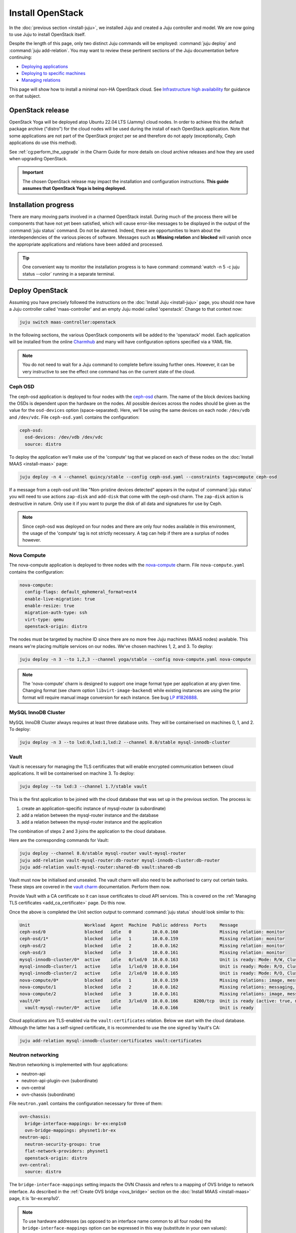 =================
Install OpenStack
=================

In the :doc:`previous section <install-juju>`, we installed Juju and created a
Juju controller and model. We are now going to use Juju to install OpenStack
itself.

Despite the length of this page, only two distinct Juju commands will be
employed: :command:`juju deploy` and :command:`juju add-relation`. You may want
to review these pertinent sections of the Juju documentation before continuing:

* `Deploying applications`_
* `Deploying to specific machines`_
* `Managing relations`_

.. TODO
   Cloud topology section goes here (modelled on openstack-base README)

This page will show how to install a minimal non-HA OpenStack cloud. See
`Infrastructure high availability`_ for guidance on that subject.

OpenStack release
-----------------

.. TEMPLATE (alternate between the following two paragraphs each six months)
   OpenStack Xena will be deployed atop Ubuntu 20.04 LTS (Focal) cloud nodes.
   In order to achieve this a cloud archive release of 'cloud:focal-xena' will
   be used during the install of each OpenStack application. Note that some
   applications are not part of the OpenStack project per se and therefore do
   not apply (exceptionally, Ceph applications do use this method). Not using a
   more recent OpenStack release in this way will result in an Ussuri
   deployment (i.e. Ussuri is in the Ubuntu package archive for Focal).

OpenStack Yoga will be deployed atop Ubuntu 22.04 LTS (Jammy) cloud nodes. In
order to achieve this the default package archive ("distro") for the cloud
nodes will be used during the install of each OpenStack application. Note that
some applications are not part of the OpenStack project per se and therefore do
not apply (exceptionally, Ceph applications do use this method).

See :ref:`cg:perform_the_upgrade` in the Charm Guide for more details on cloud
archive releases and how they are used when upgrading OpenStack.

.. important::

   The chosen OpenStack release may impact the installation and configuration
   instructions. **This guide assumes that OpenStack Yoga is being deployed.**

Installation progress
---------------------

There are many moving parts involved in a charmed OpenStack install. During
much of the process there will be components that have not yet been satisfied,
which will cause error-like messages to be displayed in the output of the
:command:`juju status` command. Do not be alarmed. Indeed, these are
opportunities to learn about the interdependencies of the various pieces of
software. Messages such as **Missing relation** and **blocked** will vanish
once the appropriate applications and relations have been added and processed.

.. tip::

   One convenient way to monitor the installation progress is to have command
   :command:`watch -n 5 -c juju status --color` running in a separate terminal.

Deploy OpenStack
----------------

Assuming you have precisely followed the instructions on the :doc:`Install Juju
<install-juju>` page, you should now have a Juju controller called
'maas-controller' and an empty Juju model called 'openstack'. Change to that
context now:

.. code-block:: none

   juju switch maas-controller:openstack

In the following sections, the various OpenStack components will be added to
the 'openstack' model. Each application will be installed from the online
`Charmhub`_ and many will have configuration options specified via a YAML file.

.. note::

   You do not need to wait for a Juju command to complete before issuing
   further ones. However, it can be very instructive to see the effect one
   command has on the current state of the cloud.

Ceph OSD
~~~~~~~~

The ceph-osd application is deployed to four nodes with the `ceph-osd`_ charm.
The name of the block devices backing the OSDs is dependent upon the hardware
on the nodes. All possible devices across the nodes should be given as the
value for the ``osd-devices`` option (space-separated). Here, we'll be using
the same devices on each node: ``/dev/vdb`` and ``/dev/vdc``. File
``ceph-osd.yaml`` contains the configuration:

.. code-block:: yaml

   ceph-osd:
     osd-devices: /dev/vdb /dev/vdc
     source: distro

To deploy the application we'll make use of the 'compute' tag that we placed on
each of these nodes on the :doc:`Install MAAS <install-maas>` page:

.. code-block:: none

   juju deploy -n 4 --channel quincy/stable --config ceph-osd.yaml --constraints tags=compute ceph-osd

If a message from a ceph-osd unit like "Non-pristine devices detected" appears
in the output of :command:`juju status` you will need to use actions
``zap-disk`` and ``add-disk`` that come with the ceph-osd charm. The
``zap-disk`` action is destructive in nature. Only use it if you want to purge
the disk of all data and signatures for use by Ceph.

.. note::

   Since ceph-osd was deployed on four nodes and there are only four nodes
   available in this environment, the usage of the 'compute' tag is not
   strictly necessary. A tag can help if there are a surplus of nodes however.

Nova Compute
~~~~~~~~~~~~

The nova-compute application is deployed to three nodes with the
`nova-compute`_ charm. File ``nova-compute.yaml`` contains the configuration:

.. code-block:: yaml

   nova-compute:
     config-flags: default_ephemeral_format=ext4
     enable-live-migration: true
     enable-resize: true
     migration-auth-type: ssh
     virt-type: qemu
     openstack-origin: distro

The nodes must be targeted by machine ID since there are no more free Juju
machines (MAAS nodes) available. This means we're placing multiple services on
our nodes. We've chosen machines 1, 2, and 3. To deploy:

.. code-block:: none

   juju deploy -n 3 --to 1,2,3 --channel yoga/stable --config nova-compute.yaml nova-compute

.. note::

   The 'nova-compute' charm is designed to support one image format type per
   application at any given time. Changing format (see charm option
   ``libvirt-image-backend``) while existing instances are using the prior
   format will require manual image conversion for each instance. See bug `LP
   #1826888`_.

MySQL InnoDB Cluster
~~~~~~~~~~~~~~~~~~~~

MySQL InnoDB Cluster always requires at least three database units. They will
be containerised on machines 0, 1, and 2. To deploy:

.. code-block:: none

   juju deploy -n 3 --to lxd:0,lxd:1,lxd:2 --channel 8.0/stable mysql-innodb-cluster

Vault
~~~~~

Vault is necessary for managing the TLS certificates that will enable encrypted
communication between cloud applications. It will be containerised on machine
3. To deploy:

.. code-block:: none

   juju deploy --to lxd:3 --channel 1.7/stable vault

This is the first application to be joined with the cloud database that was set
up in the previous section. The process is:

#. create an application-specific instance of mysql-router (a subordinate)
#. add a relation between the mysql-router instance and the database
#. add a relation between the mysql-router instance and the application

The combination of steps 2 and 3 joins the application to the cloud database.

Here are the corresponding commands for Vault:

.. code-block:: none

   juju deploy --channel 8.0/stable mysql-router vault-mysql-router
   juju add-relation vault-mysql-router:db-router mysql-innodb-cluster:db-router
   juju add-relation vault-mysql-router:shared-db vault:shared-db

Vault must now be initialised and unsealed. The vault charm will also need to
be authorised to carry out certain tasks. These steps are covered in the `vault
charm`_ documentation. Perform them now.

Provide Vault with a CA certificate so it can issue certificates to cloud API
services. This is covered on the :ref:`Managing TLS certificates
<add_ca_certificate>` page. Do this now.

Once the above is completed the Unit section output to command :command:`juju
status` should look similar to this:

.. code-block:: console

   Unit                     Workload  Agent  Machine  Public address  Ports     Message
   ceph-osd/0               blocked   idle   0        10.0.0.160                Missing relation: monitor
   ceph-osd/1*              blocked   idle   1        10.0.0.159                Missing relation: monitor
   ceph-osd/2               blocked   idle   2        10.0.0.162                Missing relation: monitor
   ceph-osd/3               blocked   idle   3        10.0.0.161                Missing relation: monitor
   mysql-innodb-cluster/0*  active    idle   0/lxd/0  10.0.0.163                Unit is ready: Mode: R/W, Cluster is ONLINE and can tolerate up to ONE failure.
   mysql-innodb-cluster/1   active    idle   1/lxd/0  10.0.0.164                Unit is ready: Mode: R/O, Cluster is ONLINE and can tolerate up to ONE failure.
   mysql-innodb-cluster/2   active    idle   2/lxd/0  10.0.0.165                Unit is ready: Mode: R/O, Cluster is ONLINE and can tolerate up to ONE failure.
   nova-compute/0*          blocked   idle   1        10.0.0.159                Missing relations: image, messaging
   nova-compute/1           blocked   idle   2        10.0.0.162                Missing relations: messaging, image
   nova-compute/2           blocked   idle   3        10.0.0.161                Missing relations: image, messaging
   vault/0*                 active    idle   3/lxd/0  10.0.0.166      8200/tcp  Unit is ready (active: true, mlock: disabled)
     vault-mysql-router/0*  active    idle            10.0.0.166                Unit is ready

Cloud applications are TLS-enabled via the ``vault:certificates`` relation.
Below we start with the cloud database. Although the latter has a self-signed
certificate, it is recommended to use the one signed by Vault's CA:

.. code-block:: none

   juju add-relation mysql-innodb-cluster:certificates vault:certificates

.. _neutron_networking:

Neutron networking
~~~~~~~~~~~~~~~~~~

Neutron networking is implemented with four applications:

* neutron-api
* neutron-api-plugin-ovn (subordinate)
* ovn-central
* ovn-chassis (subordinate)

File ``neutron.yaml`` contains the configuration necessary for three of them:

.. code-block:: yaml

   ovn-chassis:
     bridge-interface-mappings: br-ex:enp1s0
     ovn-bridge-mappings: physnet1:br-ex
   neutron-api:
     neutron-security-groups: true
     flat-network-providers: physnet1
     openstack-origin: distro
   ovn-central:
     source: distro

The ``bridge-interface-mappings`` setting impacts the OVN Chassis and refers to
a mapping of OVS bridge to network interface. As described in the :ref:`Create
OVS bridge <ovs_bridge>` section on the :doc:`Install MAAS <install-maas>`
page, it is 'br-ex:enp1s0'.

.. note::

   To use hardware addresses (as opposed to an interface name common to all
   four nodes) the ``bridge-interface-mappings`` option can be expressed in
   this way (substitute in your own values):

   .. code-block:: yaml

      bridge-interface-mappings: >-
        br-ex:52:54:00:03:01:01
        br-ex:52:54:00:03:01:02
        br-ex:52:54:00:03:01:03
        br-ex:52:54:00:03:01:04

The ``flat-network-providers`` setting enables the Neutron flat network
provider used in this example scenario and gives it the name of 'physnet1'. The
flat network provider and its name will be referenced when we :ref:`Set up
public networking <public_networking>` on the next page.

The ``ovn-bridge-mappings`` setting maps the data-port interface to the flat
network provider.

The main OVN application is ovn-central and it requires at least three units.
They will be containerised on machines 0, 1, and 2. To deploy:

.. code-block:: none

   juju deploy -n 3 --to lxd:0,lxd:1,lxd:2 --channel 22.03/stable --config neutron.yaml ovn-central

The neutron-api application will be containerised on machine 1:

.. code-block:: none

   juju deploy --to lxd:1 --channel yoga/stable --config neutron.yaml neutron-api

Deploy the subordinate charm applications:

.. code-block:: none

   juju deploy --channel yoga/stable neutron-api-plugin-ovn
   juju deploy --channel 22.03/stable --config neutron.yaml ovn-chassis

Add the necessary relations:

.. code-block:: none

   juju add-relation neutron-api-plugin-ovn:neutron-plugin neutron-api:neutron-plugin-api-subordinate
   juju add-relation neutron-api-plugin-ovn:ovsdb-cms ovn-central:ovsdb-cms
   juju add-relation ovn-chassis:ovsdb ovn-central:ovsdb
   juju add-relation ovn-chassis:nova-compute nova-compute:neutron-plugin
   juju add-relation neutron-api:certificates vault:certificates
   juju add-relation neutron-api-plugin-ovn:certificates vault:certificates
   juju add-relation ovn-central:certificates vault:certificates
   juju add-relation ovn-chassis:certificates vault:certificates

Join neutron-api to the cloud database:

.. code-block:: none

   juju deploy --channel 8.0/stable mysql-router neutron-api-mysql-router
   juju add-relation neutron-api-mysql-router:db-router mysql-innodb-cluster:db-router
   juju add-relation neutron-api-mysql-router:shared-db neutron-api:shared-db

Keystone
~~~~~~~~

The keystone application will be containerised on machine 0 with the
`keystone`_ charm. To deploy:

.. code-block:: none

   juju deploy --to lxd:0 --channel yoga/stable keystone

Join keystone to the cloud database:

.. code-block:: none

   juju deploy --channel 8.0/stable mysql-router keystone-mysql-router
   juju add-relation keystone-mysql-router:db-router mysql-innodb-cluster:db-router
   juju add-relation keystone-mysql-router:shared-db keystone:shared-db

Two additional relations can be added at this time:

.. code-block:: none

   juju add-relation keystone:identity-service neutron-api:identity-service
   juju add-relation keystone:certificates vault:certificates

RabbitMQ
~~~~~~~~

The rabbitmq-server application will be containerised on machine 2 with the
`rabbitmq-server`_ charm. To deploy:

.. code-block:: none

   juju deploy --to lxd:2 --channel 3.9/stable rabbitmq-server

Two relations can be added at this time:

.. code-block:: none

   juju add-relation rabbitmq-server:amqp neutron-api:amqp
   juju add-relation rabbitmq-server:amqp nova-compute:amqp

At this time the Unit section output to command :command:`juju status` should
look similar to this:

.. code-block:: console

   Unit                           Workload  Agent  Machine  Public address  Ports               Message
   ceph-osd/0                     blocked   idle   0        10.0.0.160                          Missing relation: monitor
   ceph-osd/1*                    blocked   idle   1        10.0.0.159                          Missing relation: monitor
   ceph-osd/2                     blocked   idle   2        10.0.0.162                          Missing relation: monitor
   ceph-osd/3                     blocked   idle   3        10.0.0.161                          Missing relation: monitor
   keystone/0*                    active    idle   0/lxd/3  10.0.0.174      5000/tcp            Unit is ready
     keystone-mysql-router/0*     active    idle            10.0.0.174                          Unit is ready
   mysql-innodb-cluster/0*        active    idle   0/lxd/0  10.0.0.163                          Unit is ready: Mode: R/O, Cluster is ONLINE and can tolerate up to ONE failure.
   mysql-innodb-cluster/1         active    idle   1/lxd/0  10.0.0.164                          Unit is ready: Mode: R/W, Cluster is ONLINE and can tolerate up to ONE failure.
   mysql-innodb-cluster/2         active    idle   2/lxd/0  10.0.0.165                          Unit is ready: Mode: R/O, Cluster is ONLINE and can tolerate up to ONE failure.
   neutron-api/0*                 active    idle   1/lxd/3  10.0.0.173      9696/tcp            Unit is ready
     neutron-api-mysql-router/0*  active    idle            10.0.0.173                          Unit is ready
     neutron-api-plugin-ovn/0*    blocked   idle            10.0.0.173                          'certificates' missing
   nova-compute/0*                blocked   idle   1        10.0.0.159                          Missing relations: image
     ovn-chassis/0*               active    idle            10.0.0.159                          Unit is ready
   nova-compute/1                 blocked   idle   2        10.0.0.162                          Missing relations: image
     ovn-chassis/2                active    idle            10.0.0.162                          Unit is ready
   nova-compute/2                 blocked   idle   3        10.0.0.161                          Missing relations: image
     ovn-chassis/1                active    idle            10.0.0.161                          Unit is ready
   ovn-central/3                  active    idle   0/lxd/2  10.0.0.170      6641/tcp,6642/tcp   Unit is ready
   ovn-central/4                  active    idle   1/lxd/2  10.0.0.171      6641/tcp,6642/tcp   Unit is ready (northd: active)
   ovn-central/5*                 active    idle   2/lxd/2  10.0.0.172      6641/tcp,6642/tcp   Unit is ready (leader: ovnnb_db, ovnsb_db)
   rabbitmq-server/0*             active    idle   2/lxd/3  10.0.0.175      5672/tcp,15672/tcp  Unit is ready
   vault/0*                       active    idle   3/lxd/0  10.0.0.166      8200/tcp            Unit is ready (active: true, mlock: disabled)
     vault-mysql-router/0*        active    idle            10.0.0.166                          Unit is ready

Nova cloud controller
~~~~~~~~~~~~~~~~~~~~~

The nova-cloud-controller application, which includes nova-scheduler, nova-api,
and nova-conductor services, will be containerised on machine 3 with the
`nova-cloud-controller`_ charm. File ``ncc.yaml`` contains the configuration:

.. code-block:: yaml

   nova-cloud-controller:
     network-manager: Neutron
     openstack-origin: distro

To deploy:

.. code-block:: none

   juju deploy --to lxd:3 --channel yoga/stable --config ncc.yaml nova-cloud-controller

Join nova-cloud-controller to the cloud database:

.. code-block:: none

   juju deploy --channel 8.0/stable mysql-router ncc-mysql-router
   juju add-relation ncc-mysql-router:db-router mysql-innodb-cluster:db-router
   juju add-relation ncc-mysql-router:shared-db nova-cloud-controller:shared-db

.. note::

   To keep :command:`juju status` output compact the expected
   ``nova-cloud-controller-mysql-router`` application name has been shortened
   to ``ncc-mysql-router``.

Five additional relations can be added at this time:

.. code-block:: none

   juju add-relation nova-cloud-controller:identity-service keystone:identity-service
   juju add-relation nova-cloud-controller:amqp rabbitmq-server:amqp
   juju add-relation nova-cloud-controller:neutron-api neutron-api:neutron-api
   juju add-relation nova-cloud-controller:cloud-compute nova-compute:cloud-compute
   juju add-relation nova-cloud-controller:certificates vault:certificates

Placement
~~~~~~~~~

The placement application will be containerised on machine 3 with the
`placement`_ charm. To deploy:

.. code-block:: none

   juju deploy --to lxd:3 --channel yoga/stable placement

Join placement to the cloud database:

.. code-block:: none

   juju deploy --channel 8.0/stable mysql-router placement-mysql-router
   juju add-relation placement-mysql-router:db-router mysql-innodb-cluster:db-router
   juju add-relation placement-mysql-router:shared-db placement:shared-db

Three additional relations can be added at this time:

.. code-block:: none

   juju add-relation placement:identity-service keystone:identity-service
   juju add-relation placement:placement nova-cloud-controller:placement
   juju add-relation placement:certificates vault:certificates

OpenStack dashboard
~~~~~~~~~~~~~~~~~~~

The openstack-dashboard application (Horizon) will be containerised on machine
2 with the `openstack-dashboard`_ charm. To deploy:

.. code-block:: none

   juju deploy --to lxd:2 --channel yoga/stable openstack-dashboard

Join openstack-dashboard to the cloud database:

.. code-block:: none

   juju deploy --channel 8.0/stable mysql-router dashboard-mysql-router
   juju add-relation dashboard-mysql-router:db-router mysql-innodb-cluster:db-router
   juju add-relation dashboard-mysql-router:shared-db openstack-dashboard:shared-db

.. note::

   To keep :command:`juju status` output compact the expected
   ``openstack-dashboard-mysql-router`` application name has been shortened to
   ``dashboard-mysql-router``.

Two additional relations are required:

.. code-block:: none

   juju add-relation openstack-dashboard:identity-service keystone:identity-service
   juju add-relation openstack-dashboard:certificates vault:certificates

Glance
~~~~~~

The glance application will be containerised on machine 3 with the `glance`_
charm. To deploy:

.. code-block:: none

   juju deploy --to lxd:3 --channel yoga/stable glance

Join glance to the cloud database:

.. code-block:: none

   juju deploy --channel 8.0/stable mysql-router glance-mysql-router
   juju add-relation glance-mysql-router:db-router mysql-innodb-cluster:db-router
   juju add-relation glance-mysql-router:shared-db glance:shared-db

Four additional relations can be added at this time:

.. code-block:: none

   juju add-relation glance:image-service nova-cloud-controller:image-service
   juju add-relation glance:image-service nova-compute:image-service
   juju add-relation glance:identity-service keystone:identity-service
   juju add-relation glance:certificates vault:certificates

At this time the Unit section output to command :command:`juju status` should
look similar to this:

.. code-block:: console

   Unit                           Workload  Agent  Machine  Public address  Ports               Message
   ceph-osd/0                     blocked   idle   0        10.0.0.160                          Missing relation: monitor
   ceph-osd/1*                    blocked   idle   1        10.0.0.159                          Missing relation: monitor
   ceph-osd/2                     blocked   idle   2        10.0.0.162                          Missing relation: monitor
   ceph-osd/3                     blocked   idle   3        10.0.0.161                          Missing relation: monitor
   glance/0*                      active    idle   3/lxd/3  10.0.0.179      9292/tcp            Unit is ready
     glance-mysql-router/0*       active    idle            10.0.0.179                          Unit is ready
   keystone/0*                    active    idle   0/lxd/3  10.0.0.174      5000/tcp            Unit is ready
     keystone-mysql-router/0*     active    idle            10.0.0.174                          Unit is ready
   mysql-innodb-cluster/0*        active    idle   0/lxd/0  10.0.0.163                          Unit is ready: Mode: R/O, Cluster is ONLINE and can tolerate up to ONE failure.
   mysql-innodb-cluster/1         active    idle   1/lxd/0  10.0.0.164                          Unit is ready: Mode: R/W, Cluster is ONLINE and can tolerate up to ONE failure.
   mysql-innodb-cluster/2         active    idle   2/lxd/0  10.0.0.165                          Unit is ready: Mode: R/O, Cluster is ONLINE and can tolerate up to ONE failure.
   neutron-api/0*                 active    idle   1/lxd/3  10.0.0.173      9696/tcp            Unit is ready
     neutron-api-mysql-router/0*  active    idle            10.0.0.173                          Unit is ready
     neutron-api-plugin-ovn/0*    active    idle            10.0.0.173                          Unit is ready
   nova-cloud-controller/0*       active    idle   3/lxd/1  10.0.0.176      8774/tcp,8775/tcp   Unit is ready
     ncc-mysql-router/0*          active    idle            10.0.0.176                          Unit is ready
   nova-compute/0*                active    idle   1        10.0.0.159                          Unit is ready
     ovn-chassis/0*               active    idle            10.0.0.159                          Unit is ready
   nova-compute/1                 active    idle   2        10.0.0.162                          Unit is ready
     ovn-chassis/2                active    idle            10.0.0.162                          Unit is ready
   nova-compute/2                 active    idle   3        10.0.0.161                          Unit is ready
     ovn-chassis/1                active    idle            10.0.0.161                          Unit is ready
   openstack-dashboard/0*         active    idle   2/lxd/4  10.0.0.178      80/tcp,443/tcp      Unit is ready
     dashboard-mysql-router/0*    active    idle            10.0.0.178                          Unit is ready
   ovn-central/3                  active    idle   0/lxd/2  10.0.0.170      6641/tcp,6642/tcp   Unit is ready
   ovn-central/4                  active    idle   1/lxd/2  10.0.0.171      6641/tcp,6642/tcp   Unit is ready (northd: active)
   ovn-central/5*                 active    idle   2/lxd/2  10.0.0.172      6641/tcp,6642/tcp   Unit is ready (leader: ovnnb_db, ovnsb_db)
   placement/0*                   active    idle   3/lxd/2  10.0.0.177      8778/tcp            Unit is ready
     placement-mysql-router/0*    active    idle            10.0.0.177                          Unit is ready
   rabbitmq-server/0*             active    idle   2/lxd/3  10.0.0.175      5672/tcp,15672/tcp  Unit is ready
   vault/0*                       active    idle   3/lxd/0  10.0.0.166      8200/tcp            Unit is ready (active: true, mlock: disabled)
     vault-mysql-router/0*        active    idle            10.0.0.166                          Unit is ready

Ceph monitor
~~~~~~~~~~~~

The ceph-mon application will be containerised on machines 0, 1, and 2 with the
`ceph-mon`_ charm. File ``ceph-mon.yaml`` contains the configuration:

.. code-block:: yaml

   ceph-mon:
     expected-osd-count: 4
     monitor-count: 3
     source: distro

To deploy:

.. code-block:: none

   juju deploy -n 3 --to lxd:0,lxd:1,lxd:2 --channel quincy/stable --config ceph-mon.yaml ceph-mon

Three relations can be added at this time:

.. code-block:: none

   juju add-relation ceph-mon:osd ceph-osd:mon
   juju add-relation ceph-mon:client nova-compute:ceph
   juju add-relation ceph-mon:client glance:ceph

For the above relations,

* The nova-compute:ceph relation makes Ceph the storage backend for Nova
  non-bootable disk images. The nova-compute charm option
  ``libvirt-image-backend`` must be set to 'rbd' for this to take effect.

* The ``glance:ceph`` relation makes Ceph the storage backend for Glance.

Cinder
~~~~~~

The cinder application will be containerised on machine 1 with the `cinder`_
charm. File ``cinder.yaml`` contains the configuration:

.. code-block:: yaml

   cinder:
     block-device: None
     glance-api-version: 2
     openstack-origin: distro

To deploy:

.. code-block:: none

   juju deploy --to lxd:1 --channel yoga/stable --config cinder.yaml cinder

Join cinder to the cloud database:

.. code-block:: none

   juju deploy --channel 8.0/stable mysql-router cinder-mysql-router
   juju add-relation cinder-mysql-router:db-router mysql-innodb-cluster:db-router
   juju add-relation cinder-mysql-router:shared-db cinder:shared-db

Five additional relations can be added at this time:

.. code-block:: none

   juju add-relation cinder:cinder-volume-service nova-cloud-controller:cinder-volume-service
   juju add-relation cinder:identity-service keystone:identity-service
   juju add-relation cinder:amqp rabbitmq-server:amqp
   juju add-relation cinder:image-service glance:image-service
   juju add-relation cinder:certificates vault:certificates

The above ``glance:image-service`` relation will enable Cinder to consume the
Glance API (e.g. making Cinder able to perform volume snapshots of Glance
images).

Like Glance, Cinder will use Ceph as its storage backend (hence ``block-device:
None`` in the configuration file). This will be implemented via the
`cinder-ceph`_ subordinate charm:

.. code-block:: none

   juju deploy --channel yoga/stable cinder-ceph

Three relations need to be added:

.. code-block:: none

   juju add-relation cinder-ceph:storage-backend cinder:storage-backend
   juju add-relation cinder-ceph:ceph ceph-mon:client
   juju add-relation cinder-ceph:ceph-access nova-compute:ceph-access

Ceph RADOS Gateway
~~~~~~~~~~~~~~~~~~

The Ceph RADOS Gateway will be deployed to offer an S3 and Swift compatible
HTTP gateway. This is an alternative to using OpenStack Swift.

The ceph-radosgw application will be containerised on machine 0 with the
`ceph-radosgw`_ charm. To deploy:

.. code-block:: none

   juju deploy --to lxd:0 --channel quincy/stable ceph-radosgw

A single relation is needed:

.. code-block:: none

   juju add-relation ceph-radosgw:mon ceph-mon:radosgw

.. COMMENT
   At the time of writing a jammy-aware ntp charm was not available.
   NTP
   ~~~

   The final component is an NTP client to keep the time on each cloud node
   synchronised. This is done with the `ntp`_ subordinate charm. To deploy:

   .. code-block:: none

      juju deploy ntp

   The below relation will add an ntp unit alongside each ceph-osd unit, and
   thus on each of the four cloud nodes:

   .. code-block:: none

      juju add-relation ceph-osd:juju-info ntp:juju-info

.. _test_openstack:

Final results and dashboard access
----------------------------------

Once all the applications have been deployed and the relations between them
have been added we need to wait for the output of :command:`juju status` to
settle. The final results should be devoid of any error-like messages. Example
output (including relations) for a successful cloud deployment is given
:ref:`here <install_openstack_juju_status>`.

One milestone in the deployment of OpenStack is the first login to the Horizon
dashboard. You will need its IP address and the admin password.

Obtain the address in this way:

.. code-block:: none

   juju status --format=yaml openstack-dashboard | grep public-address | awk '{print $2}' | head -1

In this example, the address is '10.0.0.178'.

The password can be queried from Keystone:

.. code-block:: none

   juju run --unit keystone/leader leader-get admin_passwd

The dashboard URL then becomes:

**http://10.0.0.178/horizon**

The final credentials needed to log in are:

| User Name: **admin**
| Password: ********************
| Domain: **admin_domain**
|

Once logged in you should see something like this:

.. figure:: ./media/install-openstack_horizon.png
   :scale: 70%
   :alt: Horizon dashboard

VM consoles
~~~~~~~~~~~

Enable a remote access protocol such as novnc (or spice) if you want to connect
to VM consoles from within the dashboard:

.. code-block:: none

   juju config nova-cloud-controller console-access-protocol=novnc

Next steps
----------

You have successfully deployed OpenStack using Juju and MAAS. The next step is
to render the cloud functional for users. This will involve setting up
networks, images, and a user environment. Go to :doc:`Configure OpenStack
<configure-openstack>` now.

.. LINKS
.. _OpenStack Charms: https://docs.openstack.org/charm-guide/latest/openstack-charms.html
.. _Charmhub: https://charmhub.io
.. _Deploying applications: https://juju.is/docs/olm/deploy-a-charm-from-charmhub
.. _Deploying to specific machines: https://juju.is/docs/olm/deploy-to-a-specific-machine
.. _Managing relations: https://juju.is/docs/olm/manage-relations
.. _vault charm: https://charmhub.io/vault/
.. _Infrastructure high availability: https://docs.openstack.org/charm-guide/latest/admin/ha.html

.. CHARMS
.. _ceph-mon: https://charmhub.io/ceph-mon
.. _ceph-osd: https://charmhub.io/ceph-osd
.. _ceph-radosgw: https://charmhub.io/ceph-radosgw
.. _cinder: https://charmhub.io/cinder
.. _cinder-ceph: https://charmhub.io/cinder-ceph
.. _glance: https://charmhub.io/glance
.. _keystone: https://charmhub.io/keystone
.. _neutron-gateway: https://charmhub.io/neutron-gateway
.. _neutron-api: https://charmhub.io/neutron-api
.. _neutron-openvswitch: https://charmhub.io/neutron-openvswitch
.. _nova-cloud-controller: https://charmhub.io/nova-cloud-controller
.. _nova-compute: https://charmhub.io/nova-compute
.. _ntp: https://charmhub.io/ntp
.. _openstack-dashboard: https://charmhub.io/openstack-dashboard
.. _percona-cluster: https://charmhub.io/percona-cluster
.. _placement: https://charmhub.io/placement
.. _rabbitmq-server: https://charmhub.io/rabbitmq-server

.. BUGS
.. _LP #1826888: https://bugs.launchpad.net/charm-deployment-guide/+bug/1826888
